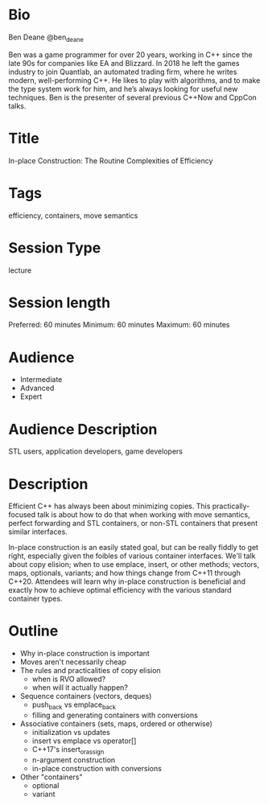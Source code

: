 * Bio

Ben Deane
@ben_deane

Ben was a game programmer for over 20 years, working in C++ since the late 90s
for companies like EA and Blizzard. In 2018 he left the games industry to join
Quantlab, an automated trading firm, where he writes modern, well-performing
C++. He likes to play with algorithms, and to make the type system work for him,
and he’s always looking for useful new techniques. Ben is the presenter of
several previous C++Now and CppCon talks.

* Title

In-place Construction: The Routine Complexities of Efficiency

* Tags

efficiency, containers, move semantics

* Session Type

lecture

* Session length

Preferred: 60 minutes
Minimum: 60 minutes
Maximum: 60 minutes

* Audience
 - Intermediate
 - Advanced
 - Expert

* Audience Description

STL users, application developers, game developers

* Description

Efficient C++ has always been about minimizing copies. This practically-focused
talk is about how to do that when working with move semantics, perfect
forwarding and STL containers, or non-STL containers that present similar
interfaces.

In-place construction is an easily stated goal, but can be really fiddly to get
right, especially given the foibles of various container interfaces. We'll talk
about copy elision; when to use emplace, insert, or other methods; vectors,
maps, optionals, variants; and how things change from C++11 through C++20.
Attendees will learn why in-place construction is beneficial and exactly how to
achieve optimal efficiency with the various standard container types.

* Outline

 - Why in-place construction is important
 - Moves aren't necessarily cheap
 - The rules and practicalities of copy elision
   - when is RVO allowed?
   - when will it actually happen?
 - Sequence containers (vectors, deques)
   - push_back vs emplace_back
   - filling and generating containers with conversions
 - Associative containers (sets, maps, ordered or otherwise)
   - initialization vs updates
   - insert vs emplace vs operator[]
   - C++17's insert_or_assign
   - n-argument construction
   - in-place construction with conversions
 - Other "containers"
   - optional
   - variant
